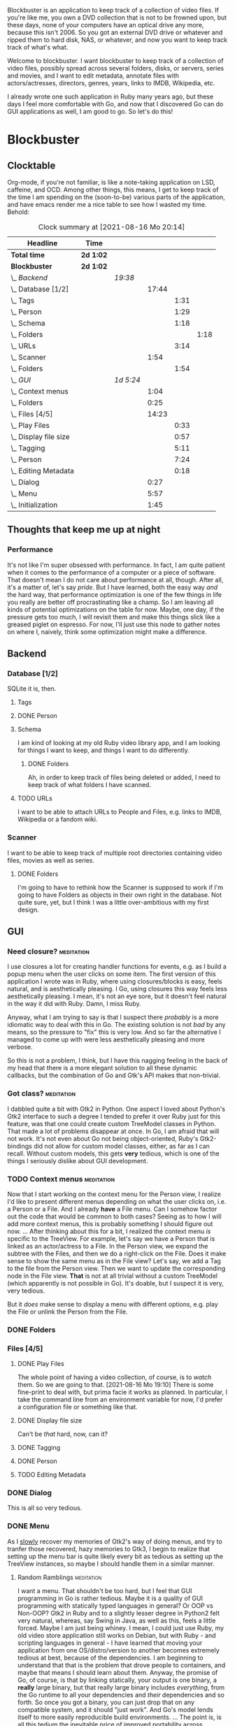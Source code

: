# -*- mode: org; fill-column: 78; -*-
# Time-stamp: <2021-08-16 20:14:50 krylon>
#
#+TAGS: go(g) internals(i) ui(u) bug(b) feature(f)
#+TAGS: database(d) design(e), meditation(m)
#+TAGS: optimize(o) refactor(r) cleanup(c)
#+TODO: TODO(t)  RESEARCH(r) IMPLEMENT(i) TEST(e) | DONE(d) FAILED(f) CANCELLED(c)
#+TODO: MEDITATE(m) PLANNING(p)
#+PRIORITIES: A G D


Blockbuster is an application to keep track of a collection of video files.
If you're like me, you own a DVD collection that is not to be frowned upon,
but these days, none of your computers have an optical drive any more, because
this isn't 2006. So you got an external DVD drive or whatever and ripped them
to hard disk, NAS, or whatever, and now you want to keep track track of what's
what.

Welcome to blockbuster. I want blockbuster to keep track of a collection of
video files, possibly spread across several folders, disks, or servers, series
and movies, and I want to edit metadata, annotate files with actors/actresses,
directors, genres, years, links to IMDB, Wikipedia, etc.

I already wrote one such application in Ruby many years ago, but these days I
feel more comfortable with Go, and now that I discovered Go can do GUI
applications as well, I am good to go. So let's do this!

* Blockbuster
** Clocktable
   Org-mode, if you're not familiar, is like a note-taking application on LSD,
   caffeine, and OCD. Among other things, this means, I get to keep track of
   the time I am spending on the (soon-to-be) various parts of the
   application, and have emacs render me a nice table to see how I wasted my
   time. Behold:
#+BEGIN: clocktable :scope file :maxlevel 202 :emphasize t
#+CAPTION: Clock summary at [2021-08-16 Mo 20:14]
| Headline                  | Time      |           |       |      |      |
|---------------------------+-----------+-----------+-------+------+------|
| *Total time*              | *2d 1:02* |           |       |      |      |
|---------------------------+-----------+-----------+-------+------+------|
| *Blockbuster*             | *2d 1:02* |           |       |      |      |
| \_  /Backend/             |           | /19:38/   |       |      |      |
| \_    Database [1/2]      |           |           | 17:44 |      |      |
| \_      Tags              |           |           |       | 1:31 |      |
| \_      Person            |           |           |       | 1:29 |      |
| \_      Schema            |           |           |       | 1:18 |      |
| \_        Folders         |           |           |       |      | 1:18 |
| \_      URLs              |           |           |       | 3:14 |      |
| \_    Scanner             |           |           |  1:54 |      |      |
| \_      Folders           |           |           |       | 1:54 |      |
| \_  /GUI/                 |           | /1d 5:24/ |       |      |      |
| \_    Context menus       |           |           |  1:04 |      |      |
| \_    Folders             |           |           |  0:25 |      |      |
| \_    Files [4/5]         |           |           | 14:23 |      |      |
| \_      Play Files        |           |           |       | 0:33 |      |
| \_      Display file size |           |           |       | 0:57 |      |
| \_      Tagging           |           |           |       | 5:11 |      |
| \_      Person            |           |           |       | 7:24 |      |
| \_      Editing Metadata  |           |           |       | 0:18 |      |
| \_    Dialog              |           |           |  0:27 |      |      |
| \_    Menu                |           |           |  5:57 |      |      |
| \_    Initialization      |           |           |  1:45 |      |      |
#+END:
** Thoughts that keep me up at night
*** Performance
    It's not like I'm super obsessed with performance. In fact, I am quite
    patient when it comes to the performance of a computer or a piece of
    software.
    That doesn't mean I do not care about performance at all, though. After
    all, it's a matter of, let's say /pride/.
    But I have learned, both the easy way /and/ the hard way, that performance
    optimization is one of the few things in life you really are better off
    procrastinating like a champ.
    So I am leaving all kinds of potential optimizations on the table for
    now. Maybe, one day, if the pressure gets too much, I will revisit them
    and make this things slick like a greased piglet on espresso.
    For now, I'll just use this node to gather notes on where I, naively,
    think some optimization might make a difference.
** Backend
*** Database [1/2]
    :LOGBOOK:
    CLOCK: [2021-08-11 Mi 18:12]--[2021-08-11 Mi 18:36] =>  0:24
    CLOCK: [2021-08-11 Mi 16:59]--[2021-08-11 Mi 17:32] =>  0:33
    CLOCK: [2021-08-10 Di 18:24]--[2021-08-10 Di 19:54] =>  1:30
    CLOCK: [2021-08-09 Mo 22:42]--[2021-08-09 Mo 23:21] =>  0:39
    CLOCK: [2021-08-05 Do 18:13]--[2021-08-05 Do 21:41] =>  3:28
    CLOCK: [2021-08-05 Do 14:14]--[2021-08-05 Do 14:41] =>  0:27
    CLOCK: [2021-08-05 Do 09:40]--[2021-08-05 Do 11:14] =>  1:34
    CLOCK: [2021-08-04 Mi 11:25]--[2021-08-04 Mi 12:11] =>  0:46
    CLOCK: [2021-08-03 Di 20:24]--[2021-08-03 Di 21:15] =>  0:51
    :END:
    SQLite it is, then.
**** Tags
     :LOGBOOK:
     CLOCK: [2021-08-10 Di 00:10]--[2021-08-10 Di 01:41] =>  1:31
     :END:
**** DONE Person
     CLOSED: [2021-08-13 Fr 20:46]
     :LOGBOOK:
     CLOCK: [2021-08-12 Do 17:41]--[2021-08-12 Do 19:10] =>  1:29
     :END:
**** Schema
     I am kind of looking at my old Ruby video library app, and I am looking
     for things I want to keep, and things I want to do differently.
***** DONE Folders
      CLOSED: [2021-08-07 Sa 19:23]
      :LOGBOOK:
      CLOCK: [2021-08-07 Sa 18:05]--[2021-08-07 Sa 19:23] =>  1:18
      :END:
      Ah, in order to keep track of files being deleted or added, I need to
      keep track of what folders I have scanned.
**** TODO URLs
     :LOGBOOK:
     CLOCK: [2021-08-14 Sa 19:46]--[2021-08-14 Sa 23:00] =>  3:14
     :END:
     I want to be able to attach URLs to People and Files, e.g. links to IMDB,
     Wikipedia or a fandom wiki.
*** Scanner
    I want to be able to keep track of multiple root directories containing
    video files, movies as well as series.
**** DONE Folders
     CLOSED: [2021-08-07 Sa 21:55]
     :LOGBOOK:
     CLOCK: [2021-08-07 Sa 21:05]--[2021-08-07 Sa 21:55] =>  0:50
     CLOCK: [2021-08-07 Sa 19:48]--[2021-08-07 Sa 20:52] =>  1:04
     :END:
     I'm going to have to rethink how the Scanner is supposed to work if I'm
     going to have Folders as objects in their own right in the database.
     Not quite sure, yet, but I think I was a little over-ambitious with my
     first design.
** GUI
   :LOGBOOK:
   CLOCK: [2021-08-09 Mo 22:42]--[2021-08-09 Mo 22:42] =>  0:00
   CLOCK: [2021-08-07 Sa 22:10]--[2021-08-08 So 01:27] =>  3:17
   CLOCK: [2021-08-06 Fr 18:34]--[2021-08-06 Fr 18:36] =>  0:02
   CLOCK: [2021-08-05 Do 21:48]--[2021-08-05 Do 23:52] =>  2:04
   :END:
*** Need closure?                                                :meditation:
    I use closures a lot for creating handler functions for events, e.g. as I
    build a popup menu when the user clicks on some item.
    The first version of this application I wrote was in Ruby, where using
    closures/blocks is easy, feels natural, and is aesthetically pleasing.
    I Go, using closures this way feels less aesthetically pleasing. I mean,
    it's not an eye sore, but it doesn't feel natural in the way it did with
    Ruby. Damn, I miss Ruby.

    Anyway, what I am trying to say is that I suspect there /probably/ is a
    more idiomatic way to deal with this in Go. The existing solution is not
    /bad/ by any means, so the pressure to "fix" this is very low. And so far
    the alternative I managed to come up with were less aesthetically pleasing
    and more verbose.

    So this is not a problem, I think, but I have this nagging feeling in the
    back of my head that there is a more elegant solution to all these dynamic
    callbacks, but the combination of Go and Gtk's API makes that non-trivial.
*** Got class?                                                   :meditation:
    I dabbled quite a bit with Gtk2 in Python. One aspect I loved about
    Python's Gtk2 interface to such a degree I tended to prefer it over Ruby
    just for this feature, was that one could create custom TreeModel classes
    in Python. That made a lot of problems disappear at once.
    In Go, I am afraid that will not work. It's not even about Go not being
    object-oriented, Ruby's Gtk2-bindings did not allow for custom model
    classes, either, as far as I can recall.
    Without custom models, this gets *very* tedious, which is one of the
    things I seriously dislike about GUI development.
*** TODO Context menus                                           :meditation:
    :LOGBOOK:
    CLOCK: [2021-08-14 Sa 18:38]--[2021-08-14 Sa 19:42] =>  1:04
    :END:
     Now that I start working on the context menu for the Person view, I
     realize I'd like to present different menus depending on what the user
     clicks on, i.e. a Person or a File. 
     And I already *have* a File menu. Can I somehow factor out the code that
     would be common to both cases?
     Seeing as to how I will add more context menus, this is probably something
     I should figure out now.
     ...
     After thinking about this for a bit, I realized the context menu /is/
     specific to the TreeView.
     For example, let's say we have a Person that is linked as an actor/actress
     to a File. In the Person view, we expand the subtree with the Files, and
     then we do a right-click on the File. Does it make sense to show the same
     menu as in the File view?
     Let's say, we add a Tag to the file from the Person view. Then we want to
     update the corresponding node in the File view. *That* is not at all
     trivial without a custom TreeModel (which apparently is not possible in
     Go). It's doable, but I suspect it is very, very tedious.

     But it /does/ make sense to display a menu with different options,
     e.g. play the File or unlink the Person from the File.
*** DONE Folders
    CLOSED: [2021-08-09 Mo 20:53]
    :LOGBOOK:
    CLOCK: [2021-08-07 Sa 19:23]--[2021-08-07 Sa 19:48] =>  0:25
    :END:
*** Files [4/5]
**** DONE Play Files
     CLOSED: [2021-08-16 Mo 19:10]
     :LOGBOOK:
     CLOCK: [2021-08-16 Mo 18:37]--[2021-08-16 Mo 19:10] =>  0:33
     :END:
     The whole point of having a video collection, of course, is to /watch/
     them. So we are going to that.
     [2021-08-16 Mo 19:10]
     There is some fine-print to deal with, but prima facie it works as
     planned. In particular, I take the command line from an environment
     variable for now, I'd prefer a configuration file or something like
     that.
**** DONE Display file size
     CLOSED: [2021-08-14 Sa 00:17]
     :LOGBOOK:
     CLOCK: [2021-08-13 Fr 23:20]--[2021-08-14 Sa 00:17] =>  0:57
     :END:
     Can't be /that/ hard, now, can it?
**** DONE Tagging
     CLOSED: [2021-08-14 Sa 18:37]
     :LOGBOOK:
     CLOCK: [2021-08-13 Fr 20:46]--[2021-08-13 Fr 21:31] =>  0:45
     CLOCK: [2021-08-12 Do 16:53]--[2021-08-12 Do 17:26] =>  0:33
     CLOCK: [2021-08-12 Do 00:14]--[2021-08-12 Do 01:11] =>  0:57
     CLOCK: [2021-08-11 Mi 22:58]--[2021-08-11 Mi 23:22] =>  0:24
     CLOCK: [2021-08-11 Mi 21:55]--[2021-08-11 Mi 22:26] =>  0:31
     CLOCK: [2021-08-11 Mi 19:38]--[2021-08-11 Mi 20:59] =>  1:21
     CLOCK: [2021-08-11 Mi 18:46]--[2021-08-11 Mi 18:47] =>  0:01
     CLOCK: [2021-08-11 Mi 18:36]--[2021-08-11 Mi 18:37] =>  0:01
     CLOCK: [2021-08-11 Mi 17:34]--[2021-08-11 Mi 18:12] =>  0:38
     :END:
**** DONE Person
     CLOSED: [2021-08-16 Mo 18:36]
     :LOGBOOK:
     CLOCK: [2021-08-13 Fr 18:25]--[2021-08-13 Fr 20:33] =>  2:08
     CLOCK: [2021-08-13 Fr 16:37]--[2021-08-13 Fr 18:12] =>  1:35
     CLOCK: [2021-08-13 Fr 10:16]--[2021-08-13 Fr 13:05] =>  2:49
     CLOCK: [2021-08-12 Do 23:26]--[2021-08-12 Do 23:32] =>  0:06
     CLOCK: [2021-08-12 Do 20:34]--[2021-08-12 Do 21:14] =>  0:40
     CLOCK: [2021-08-12 Do 19:10]--[2021-08-12 Do 19:16] =>  0:06
     :END:
**** TODO Editing Metadata
     :LOGBOOK:
     CLOCK: [2021-08-16 Mo 19:56]--[2021-08-16 Mo 20:14] =>  0:18
     :END:
*** DONE Dialog
    CLOSED: [2021-08-09 Mo 20:53]
    :LOGBOOK:
    CLOCK: [2021-08-09 Mo 20:25]--[2021-08-09 Mo 20:52] =>  0:27
    :END:
    This is all so very tedious.
*** DONE Menu
    CLOSED: [2021-08-11 Mi 17:33]
    :LOGBOOK:
    CLOCK: [2021-08-09 Mo 17:20]--[2021-08-09 Mo 19:53] =>  2:33
    CLOCK: [2021-08-09 Mo 17:12]--[2021-08-09 Mo 17:18] =>  0:06
    CLOCK: [2021-08-06 Fr 20:30]--[2021-08-06 Fr 23:48] =>  3:18
    :END:
    As I _slowly_ recover my memories of Gtk2's way of doing menus, and try to
    tranfer those recovered, hazy memories to Gtk3, I begin to realize that
    setting up the menu bar is quite likely every bit as tedious as setting up
    the TreeView instances, so maybe I should handle them in a similar manner.
**** Random Ramblings                                            :meditation:
     I want a menu. That shouldn't be too hard, but I feel that GUI programming
     in Go is rather tedious.
     Maybe it is a quality of GUI programming with statically typed languages
     in general? Or OOP vs Non-OOP? Gtk2 in Ruby and to a slightly lesser
     degree in Python2 felt very natural, whereas, say Swing in Java, as well
     as this, feels a little forced.
     Maybe I am just being whiney.
     I mean, I could just use Ruby, my old video store application still works
     on Debian, but with Ruby - and scripting languages in general - I have
     learned that moving your application from one OS/distro/version to another
     becomes extremely tedious at best, because of the dependencies. I am
     beginning to understand that that is the problem that drove people to
     containers, and maybe that means I should learn about them.
     Anyway, the promise of Go, of course, is that by linking statically, your
     output is one binary, a *really* large binary, but that really large
     binary includes /everything/, from the Go runtime to all your dependencies
     and /their/ dependencies and so forth.
     So once you got a binary, you can just drop that on any compatible system,
     and it should "just work".
     And Go's model lends itself to more easily reproducible build
     environments.
     ...
     The point is, is all this tedium the inevitable price of improved
     portability across effectively Linux distros and BSDs?
     ....
     Another thing is that I feel a mismatch between Go's type system and
     Gtk's. Gtk in C is already pretty weird. I have never used it from C++,
     because I am not a C++ lover (although I did a little GUI programming
     with C++ and Qt4, and that was quite nice), but like I said, with Python
     and Ruby, both object-oriented languages, Gtk's type hierarchy naturally
     translated into class hierarchies and allowed for interesting things,
     especially subclassing existing widget classes.
     In Go, this doesn't work, because there is no inheritance.
*** DONE Initialization
    CLOSED: [2021-08-06 Fr 20:22]
    :LOGBOOK:
    CLOCK: [2021-08-06 Fr 18:36]--[2021-08-06 Fr 20:21] =>  1:45
    :END:
    The initialization of the various TreeViews and their associated
    TreeStores/ListStores is /really/ tedious, and if I want to ever change or
    extend this (which I almost certainly will), I need to find a way to make
    the whole process more ... data-driven, less reptetitive.
